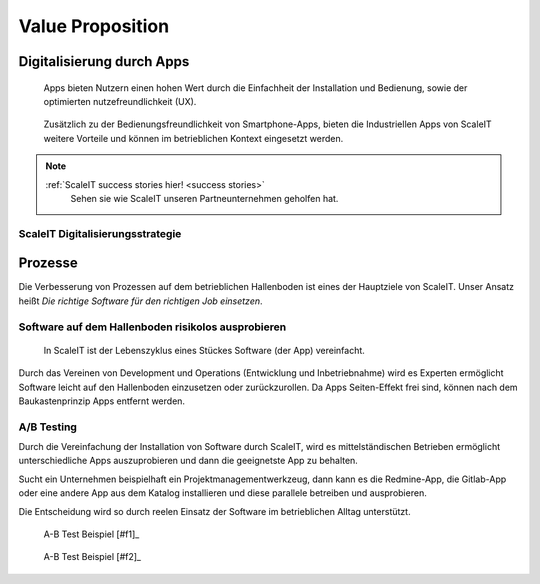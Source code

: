 .. _value proposition:
Value Proposition
-----------------

.. Uncommnet when generating PDF as raw will not be rendered
.. .. figure:: img/value_proposition.svg
..    :scale: 50 %
..    :alt: ScaleIT value proposition in one glance

..    ScaleIT value proposition in one glance.

.. raw:: html

    <object data="_static/value_proposition.svg" type="image/svg+xml" width="100%"></object>

Digitalisierung durch Apps
^^^^^^^^^^^^^^^^^^^^^^^^^^

.. figure:: img/smartphone_apps.png
   :scale: 50 %
   :alt: ScaleIT value proposition in one glance

   Apps bieten Nutzern einen hohen Wert durch die Einfachheit der Installation und Bedienung, sowie der optimierten nutzefreundlichkeit (UX).


.. figure:: img/industry_apps.png
   :scale: 50 %
   :alt: ScaleIT value proposition in one glance

   Zusätzlich zu der Bedienungsfreundlichkeit von Smartphone-Apps, bieten die Industriellen Apps von ScaleIT weitere Vorteile und können im betrieblichen Kontext eingesetzt werden.

.. note::
  :ref:`ScaleIT success stories hier! <success stories>`
    Sehen sie wie ScaleIT unseren Partneunternehmen geholfen hat. 

ScaleIT Digitalisierungsstrategie
#################################

.. raw:: html

   <object data="_static/digitalisierung_durch_scaleit.svg" type="image/svg+xml" width="100%"></object>
   Digitalisierungschritte durch ScaleIT: von der Strategie hin zu den konkreten Maßnahmen.


Prozesse
^^^^^^^^

Die Verbesserung von Prozessen auf dem betrieblichen Hallenboden ist eines der Hauptziele von ScaleIT. Unser Ansatz heißt `Die richtige Software für den richtigen Job einsetzen`.

.. "Don't trim your toe-nails with a lawn mower".

Software auf dem Hallenboden risikolos ausprobieren
###################################################

.. figure:: img/scaleit_devops.png
   :scale: 50 %
   :alt: ScaleIT DevOps Prozess Überblick

   In ScaleIT ist der Lebenszyklus eines Stückes Software (der App) vereinfacht.

Durch das Vereinen von Development und Operations (Entwicklung und Inbetriebnahme) wird es Experten ermöglicht Software leicht auf den Hallenboden einzusetzen oder zurückzurollen. Da Apps Seiten-Effekt frei sind, können nach dem Baukastenprinzip Apps entfernt werden.


A/B Testing
###########

Durch die Vereinfachung der Installation von Software durch ScaleIT, wird es mittelständischen Betrieben ermöglicht unterschiedliche Apps auszuprobieren und dann die geeignetste App zu behalten. 

Sucht ein Unternehmen beispielhaft ein Projektmanagementwerkzeug, dann kann es die Redmine-App, die Gitlab-App oder eine andere App aus dem Katalog installieren und diese parallele betreiben und ausprobieren. 

Die Entscheidung wird so durch reelen Einsatz der Software im betrieblichen Alltag unterstützt.

.. figure:: img/A-B_testing_example.png
   :scale: 50 %
   :alt: ScaleIT value proposition in one glance

   A-B Test Beispiel [#f1]_

.. figure:: img/A-B_testing_example2.*
   :alt: ScaleIT value proposition in one glance

   A-B Test Beispiel [#f2]_